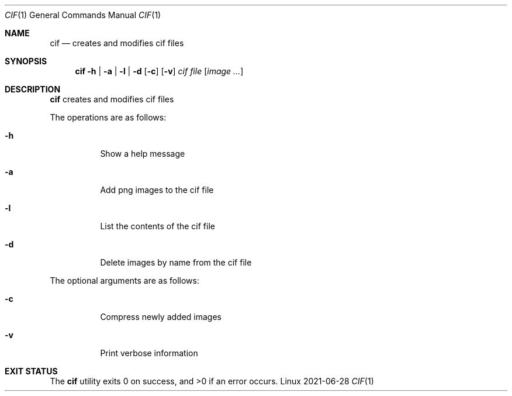 .Dd 2021-06-28
.Dt CIF 1
.Os Linux
.Sh NAME
.Nm cif
.Nd creates and modifies cif files
.Sh SYNOPSIS
.Nm cif
.Fl h | a | l | d
.Op Fl c
.Op Fl v
.Ar cif file
.Op Ar image ...
.Sh DESCRIPTION
.Nm
creates and modifies cif files

The operations are as follows:
.Bl -tag -width Ds
.It Fl h
Show a help message
.It Fl a
Add png images to the cif file
.It Fl l
List the contents of the cif file
.It Fl d
Delete images by name from the cif file
.El

The optional arguments are as follows:
.Bl -tag -width Ds
.It Fl c
Compress newly added images
.It Fl v
Print verbose information
.El
.Sh EXIT STATUS
.Ex -std
